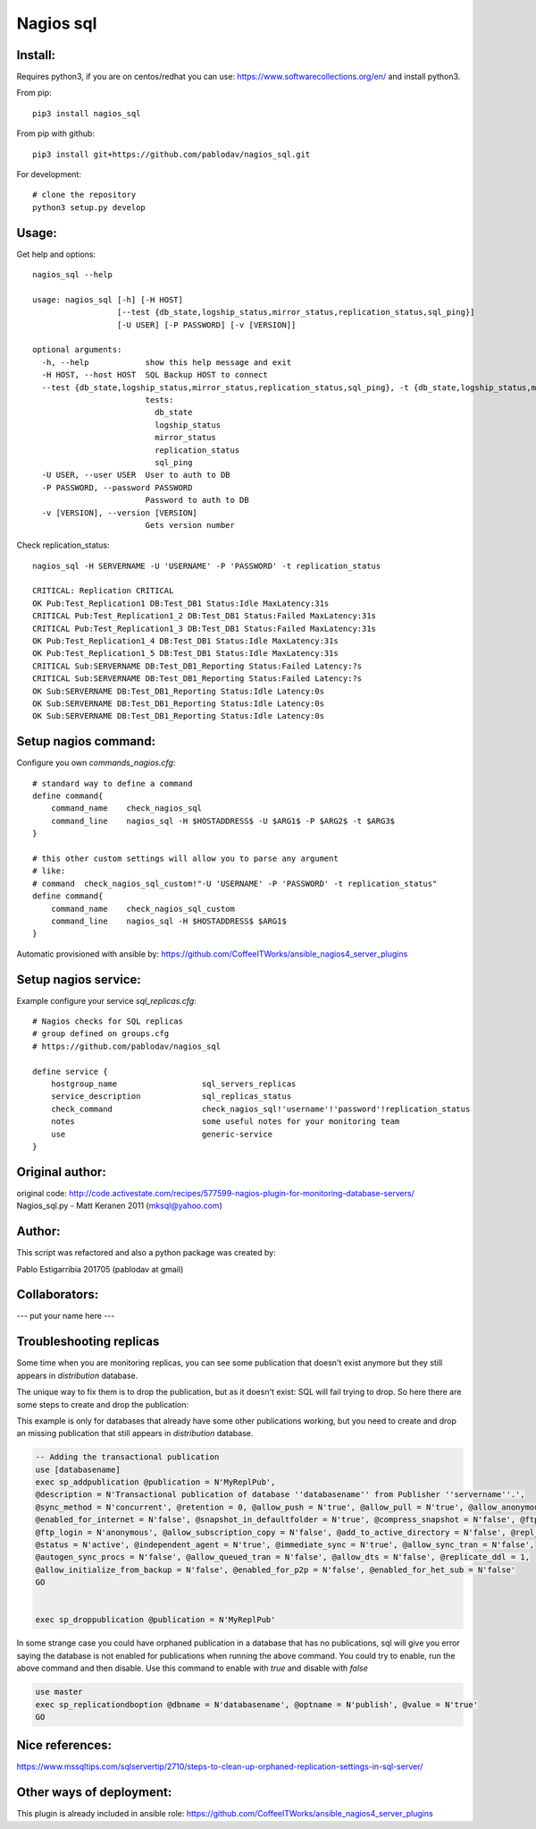 Nagios sql
----------

Install:
========

Requires python3, if you are on centos/redhat you can use: https://www.softwarecollections.org/en/ and install python3.

From pip::

    pip3 install nagios_sql

From pip with github::

    pip3 install git+https://github.com/pablodav/nagios_sql.git

For development::

     # clone the repository
     python3 setup.py develop

Usage:
======

Get help and options::

    nagios_sql --help

    usage: nagios_sql [-h] [-H HOST]
                      [--test {db_state,logship_status,mirror_status,replication_status,sql_ping}]
                      [-U USER] [-P PASSWORD] [-v [VERSION]]

    optional arguments:
      -h, --help            show this help message and exit
      -H HOST, --host HOST  SQL Backup HOST to connect
      --test {db_state,logship_status,mirror_status,replication_status,sql_ping}, -t {db_state,logship_status,mirror_status,replication_status,sql_ping}
                            tests:
                              db_state
                              logship_status
                              mirror_status
                              replication_status
                              sql_ping
      -U USER, --user USER  User to auth to DB
      -P PASSWORD, --password PASSWORD
                            Password to auth to DB
      -v [VERSION], --version [VERSION]
                            Gets version number


Check replication_status::

    nagios_sql -H SERVERNAME -U 'USERNAME' -P 'PASSWORD' -t replication_status

    CRITICAL: Replication CRITICAL
    OK Pub:Test_Replication1 DB:Test_DB1 Status:Idle MaxLatency:31s
    CRITICAL Pub:Test_Replication1_2 DB:Test_DB1 Status:Failed MaxLatency:31s
    CRITICAL Pub:Test_Replication1_3 DB:Test_DB1 Status:Failed MaxLatency:31s
    OK Pub:Test_Replication1_4 DB:Test_DB1 Status:Idle MaxLatency:31s
    OK Pub:Test_Replication1_5 DB:Test_DB1 Status:Idle MaxLatency:31s
    CRITICAL Sub:SERVERNAME DB:Test_DB1_Reporting Status:Failed Latency:?s
    CRITICAL Sub:SERVERNAME DB:Test_DB1_Reporting Status:Failed Latency:?s
    OK Sub:SERVERNAME DB:Test_DB1_Reporting Status:Idle Latency:0s
    OK Sub:SERVERNAME DB:Test_DB1_Reporting Status:Idle Latency:0s
    OK Sub:SERVERNAME DB:Test_DB1_Reporting Status:Idle Latency:0s

Setup nagios command:
=====================

Configure you own `commands_nagios.cfg`::

    # standard way to define a command
    define command{
        command_name	check_nagios_sql
        command_line	nagios_sql -H $HOSTADDRESS$ -U $ARG1$ -P $ARG2$ -t $ARG3$
    }

    # this other custom settings will allow you to parse any argument
    # like:
    # command  check_nagios_sql_custom!"-U 'USERNAME' -P 'PASSWORD' -t replication_status"
    define command{
        command_name	check_nagios_sql_custom
        command_line	nagios_sql -H $HOSTADDRESS$ $ARG1$
    }

Automatic provisioned with ansible by: https://github.com/CoffeeITWorks/ansible_nagios4_server_plugins

Setup nagios service:
=====================

Example configure your service `sql_replicas.cfg`::

    # Nagios checks for SQL replicas
    # group defined on groups.cfg
    # https://github.com/pablodav/nagios_sql

    define service {
        hostgroup_name                  sql_servers_replicas
        service_description             sql_replicas_status
        check_command                   check_nagios_sql!'username'!'password'!replication_status
        notes                           some useful notes for your monitoring team
        use                             generic-service
    }


Original author:
================

original code: http://code.activestate.com/recipes/577599-nagios-plugin-for-monitoring-database-servers/
Nagios_sql.py - Matt Keranen 2011 (mksql@yahoo.com)

Author:
=======

This script was refactored and also a python package was created by:

Pablo Estigarribia 201705 (pablodav at gmail)

Collaborators:
==============

--- put your name here ---

Troubleshooting replicas
========================

Some time when you are monitoring replicas, you can see some publication that doesn't exist anymore but they still
appears in `distribution` database.

The unique way to fix them is to drop the publication, but as it doesn't exist: SQL will fail trying to drop.
So here there are some steps to create and drop the publication:

This example is only for databases that already have some other publications working, but you need to create and drop
an missing publication that still appears in `distribution` database.

.. code-block:: sql

    -- Adding the transactional publication
    use [databasename]
    exec sp_addpublication @publication = N'MyReplPub',
    @description = N'Transactional publication of database ''databasename'' from Publisher ''servername''.',
    @sync_method = N'concurrent', @retention = 0, @allow_push = N'true', @allow_pull = N'true', @allow_anonymous = N'true',
    @enabled_for_internet = N'false', @snapshot_in_defaultfolder = N'true', @compress_snapshot = N'false', @ftp_port = 21,
    @ftp_login = N'anonymous', @allow_subscription_copy = N'false', @add_to_active_directory = N'false', @repl_freq = N'continuous',
    @status = N'active', @independent_agent = N'true', @immediate_sync = N'true', @allow_sync_tran = N'false',
    @autogen_sync_procs = N'false', @allow_queued_tran = N'false', @allow_dts = N'false', @replicate_ddl = 1,
    @allow_initialize_from_backup = N'false', @enabled_for_p2p = N'false', @enabled_for_het_sub = N'false'
    GO


    exec sp_droppublication @publication = N'MyReplPub'

In some strange case you could have orphaned publication in a database that has no publications, sql will give you error saying the database is not enabled for publications when running the above command. You could try to enable, run the above command and then disable. Use this command to enable with `true` and disable with `false`

.. code-block:: sql

    use master
    exec sp_replicationdboption @dbname = N'databasename', @optname = N'publish', @value = N'true'
    GO


Nice references:
================

https://www.mssqltips.com/sqlservertip/2710/steps-to-clean-up-orphaned-replication-settings-in-sql-server/

Other ways of deployment:
=========================

This plugin is already included in ansible role: https://github.com/CoffeeITWorks/ansible_nagios4_server_plugins 


